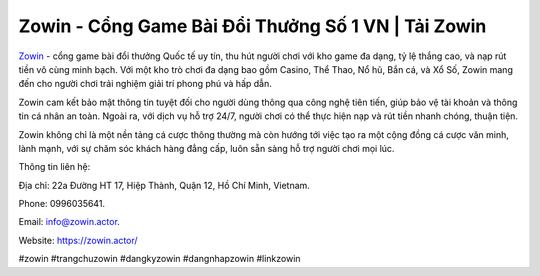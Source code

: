 Zowin - Cổng Game Bài Đổi Thưởng Số 1 VN | Tải Zowin
===================================

`Zowin <https://zowin.actor/>`_ - cổng game bài đổi thưởng Quốc tế uy tín, thu hút người chơi với kho game đa dạng, tỷ lệ thắng cao, và nạp rút tiền vô cùng minh bạch. Với một kho trò chơi đa dạng bao gồm Casino, Thể Thao, Nổ hũ, Bắn cá, và Xổ Số, Zowin mang đến cho người chơi trải nghiệm giải trí phong phú và hấp dẫn.

Zowin cam kết bảo mật thông tin tuyệt đối cho người dùng thông qua công nghệ tiên tiến, giúp bảo vệ tài khoản và thông tin cá nhân an toàn. Ngoài ra, với dịch vụ hỗ trợ 24/7, người chơi có thể thực hiện nạp và rút tiền nhanh chóng, thuận tiện.

Zowin không chỉ là một nền tảng cá cược thông thường mà còn hướng tới việc tạo ra một cộng đồng cá cược văn minh, lành mạnh, với sự chăm sóc khách hàng đẳng cấp, luôn sẵn sàng hỗ trợ người chơi mọi lúc.

Thông tin liên hệ: 

Địa chỉ: 22a Đường HT 17, Hiệp Thành, Quận 12, Hồ Chí Minh, Vietnam. 

Phone: 0996035641. 

Email: info@zowin.actor. 

Website: https://zowin.actor/

#zowin #trangchuzowin #dangkyzowin #dangnhapzowin #linkzowin
